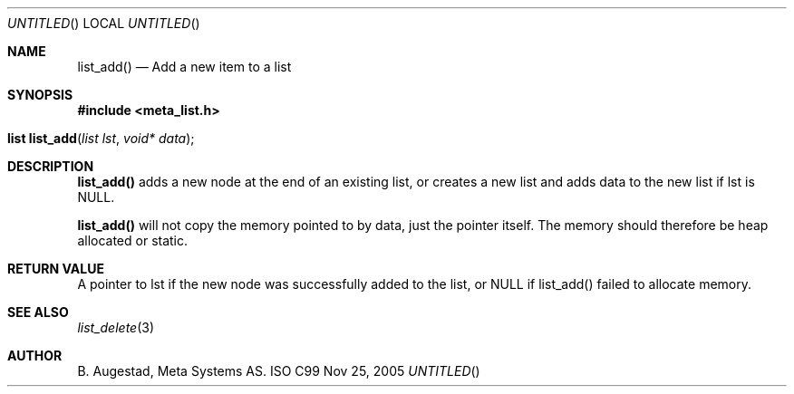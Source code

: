.Dd Nov 25, 2005
.Os ISO C99
.Th list_add 3
.Sh NAME
.Nm list_add() 
.Nd Add a new item to a list
.Sh SYNOPSIS
.Fd #include <meta_list.h>
.Fo "list list_add"
.Fa "list lst"
.Fa "void* data"
.Fc
.Sh DESCRIPTION
.Nm
adds a new node at the end of an existing list, or
creates a new list and adds data to the new list if lst is NULL. 
.Pp
.Nm
will not copy the memory pointed to by data,
just the pointer itself. The memory should therefore be heap allocated or static.
.Sh RETURN VALUE
A pointer to lst if the new node was successfully 
added to the list, or NULL if list_add() failed to allocate memory.
.Sh SEE ALSO
.Xr list_delete 3
.Sh AUTHOR
.An B. Augestad, Meta Systems AS.
